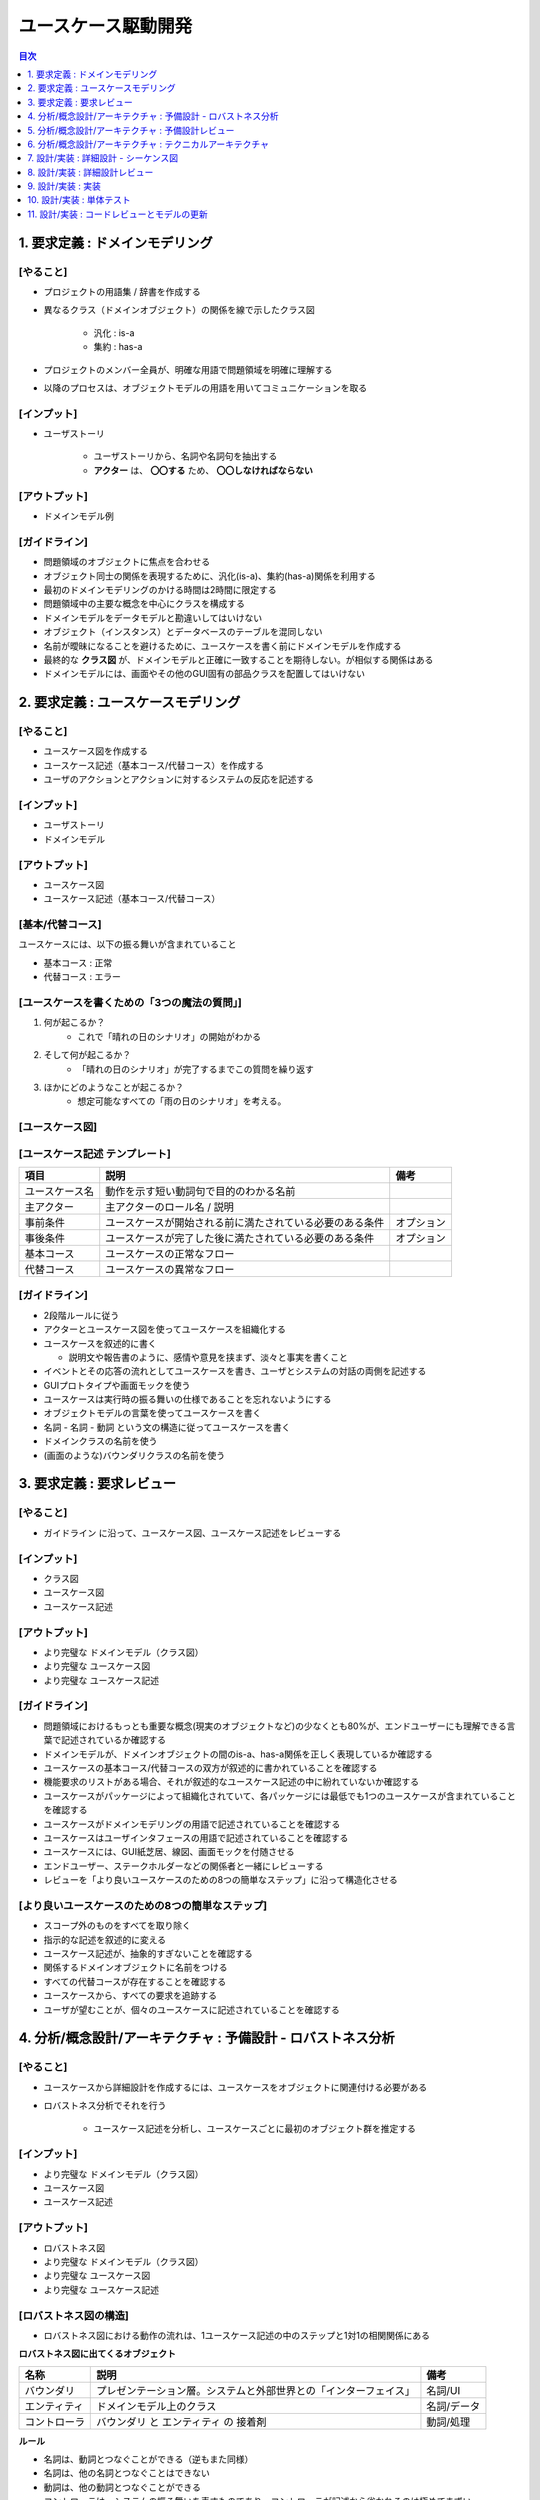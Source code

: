ユースケース駆動開発
===========================================================

.. contents:: 目次
   :depth: 1
   :local:

1. 要求定義 : ドメインモデリング
-----------------------------------------------------------

[やること]
^^^^^^^^^^^^^^^^^^^^^^^^^^^^^^^^^^^^^^^^^^^^^^^^^^^^^^^^^^^

- プロジェクトの用語集 / 辞書を作成する

- 異なるクラス（ドメインオブジェクト）の関係を線で示したクラス図

    - 汎化 : is-a
    - 集約 : has-a

- プロジェクトのメンバー全員が、明確な用語で問題領域を明確に理解する
- 以降のプロセスは、オブジェクトモデルの用語を用いてコミュニケーションを取る

[インプット]
^^^^^^^^^^^^^^^^^^^^^^^^^^^^^^^^^^^^^^^^^^^^^^^^^^^^^^^^^^^

- ユーザストーリ

    - ユーザストーリから、名詞や名詞句を抽出する
    - **アクター** は、 **〇〇する** ため、 **〇〇しなければならない**

[アウトプット]
^^^^^^^^^^^^^^^^^^^^^^^^^^^^^^^^^^^^^^^^^^^^^^^^^^^^^^^^^^^

- ドメインモデル例

.. mermaid:: 

    classDiagram

        マスター書籍カタログ
        書籍カタログ
        書籍
        顧客評価
        カテゴリ
        価格
        取扱品目

        書籍レビュ
        編集者レビュ
        読者レビュ

        マスター書籍カタログ o-- 書籍カタログ
        書籍カタログ o-- 書籍
        書籍 o-- 顧客評価
        書籍 o-- カテゴリ
        書籍 o-- 価格
        書籍 o-- 書籍レビュ
        取扱品目 o-- 書籍
        取扱品目 o-- 価格
        書籍レビュ <|-- 編集者レビュ
        書籍レビュ <|-- 読者レビュ


[ガイドライン]
^^^^^^^^^^^^^^^^^^^^^^^^^^^^^^^^^^^^^^^^^^^^^^^^^^^^^^^^^^^

- 問題領域のオブジェクトに焦点を合わせる
- オブジェクト同士の関係を表現するために、汎化(is-a)、集約(has-a)関係を利用する
- 最初のドメインモデリングのかける時間は2時間に限定する
- 問題領域中の主要な概念を中心にクラスを構成する
- ドメインモデルをデータモデルと勘違いしてはいけない
- オブジェクト（インスタンス）とデータベースのテーブルを混同しない
- 名前が曖昧になることを避けるために、ユースケースを書く前にドメインモデルを作成する
- 最終的な **クラス図** が、ドメインモデルと正確に一致することを期待しない。が相似する関係はある
- ドメインモデルには、画面やその他のGUI固有の部品クラスを配置してはいけない


2. 要求定義 : ユースケースモデリング
-----------------------------------------------------------

[やること]
^^^^^^^^^^^^^^^^^^^^^^^^^^^^^^^^^^^^^^^^^^^^^^^^^^^^^^^^^^^

- ユースケース図を作成する
- ユースケース記述（基本コース/代替コース）を作成する
- ユーザのアクションとアクションに対するシステムの反応を記述する

[インプット]
^^^^^^^^^^^^^^^^^^^^^^^^^^^^^^^^^^^^^^^^^^^^^^^^^^^^^^^^^^^

- ユーザストーリ
- ドメインモデル

[アウトプット]
^^^^^^^^^^^^^^^^^^^^^^^^^^^^^^^^^^^^^^^^^^^^^^^^^^^^^^^^^^^

- ユースケース図
- ユースケース記述（基本コース/代替コース）

[基本/代替コース]
^^^^^^^^^^^^^^^^^^^^^^^^^^^^^^^^^^^^^^^^^^^^^^^^^^^^^^^^^^^

ユースケースには、以下の振る舞いが含まれていること

- 基本コース : 正常
- 代替コース : エラー

[ユースケースを書くための「3つの魔法の質問」]
^^^^^^^^^^^^^^^^^^^^^^^^^^^^^^^^^^^^^^^^^^^^^^^^^^^^^^^^^^^

1. 何が起こるか？
    - これで「晴れの日のシナリオ」の開始がわかる
2. そして何が起こるか？
    - 「晴れの日のシナリオ」が完了するまでこの質問を繰り返す
3. ほかにどのようなことが起こるか？
    - 想定可能なすべての「雨の日のシナリオ」を考える。

[ユースケース図]
^^^^^^^^^^^^^^^^^^^^^^^^^^^^^^^^^^^^^^^^^^^^^^^^^^^^^^^^^^^


[ユースケース記述 テンプレート]
^^^^^^^^^^^^^^^^^^^^^^^^^^^^^^^^^^^^^^^^^^^^^^^^^^^^^^^^^^^

.. csv-table::
   :header: "項目", "説明", "備考"

   "ユースケース名", "動作を示す短い動詞句で目的のわかる名前"
   "主アクター", "主アクターのロール名 / 説明"
   "事前条件", "ユースケースが開始される前に満たされている必要のある条件", "オプション"
   "事後条件", "ユースケースが完了した後に満たされている必要のある条件", "オプション"
   "基本コース", "ユースケースの正常なフロー"
   "代替コース", "ユースケースの異常なフロー"


[ガイドライン]
^^^^^^^^^^^^^^^^^^^^^^^^^^^^^^^^^^^^^^^^^^^^^^^^^^^^^^^^^^^

- 2段階ルールに従う
- アクターとユースケース図を使ってユースケースを組織化する
- ユースケースを叙述的に書く

  - 説明文や報告書のように、感情や意見を挟まず、淡々と事実を書くこと

- イベントとその応答の流れとしてユースケースを書き、ユーザとシステムの対話の両側を記述する
- GUIプロトタイプや画面モックを使う
- ユースケースは実行時の振る舞いの仕様であることを忘れないようにする
- オブジェクトモデルの言葉を使ってユースケースを書く
- 名詞 - 名詞 - 動詞 という文の構造に従ってユースケースを書く
- ドメインクラスの名前を使う
- (画面のような)バウンダリクラスの名前を使う


3. 要求定義 : 要求レビュー
-----------------------------------------------------------

[やること]
^^^^^^^^^^^^^^^^^^^^^^^^^^^^^^^^^^^^^^^^^^^^^^^^^^^^^^^^^^^

- ガイドライン に沿って、ユースケース図、ユースケース記述をレビューする

[インプット]
^^^^^^^^^^^^^^^^^^^^^^^^^^^^^^^^^^^^^^^^^^^^^^^^^^^^^^^^^^^

- クラス図
- ユースケース図
- ユースケース記述

[アウトプット]
^^^^^^^^^^^^^^^^^^^^^^^^^^^^^^^^^^^^^^^^^^^^^^^^^^^^^^^^^^^

- より完璧な ドメインモデル（クラス図）
- より完璧な ユースケース図
- より完璧な ユースケース記述

[ガイドライン]
^^^^^^^^^^^^^^^^^^^^^^^^^^^^^^^^^^^^^^^^^^^^^^^^^^^^^^^^^^^

- 問題領域におけるもっとも重要な概念(現実のオブジェクトなど)の少なくとも80%が、エンドユーザーにも理解できる言葉で記述されているか確認する
- ドメインモデルが、ドメインオブジェクトの間のis-a、has-a関係を正しく表現しているか確認する
- ユースケースの基本コース/代替コースの双方が叙述的に書かれていることを確認する
- 機能要求のリストがある場合、それが叙述的なユースケース記述の中に紛れていないか確認する
- ユースケースがパッケージによって組織化されていて、各パッケージには最低でも1つのユースケースが含まれていることを確認する
- ユースケースがドメインモデリングの用語で記述されていることを確認する
- ユースケースはユーザインタフェースの用語で記述されていることを確認する
- ユースケースには、GUI紙芝居、線図、画面モックを付随させる
- エンドユーザー、ステークホルダーなどの関係者と一緒にレビューする
- レビューを「より良いユースケースのための8つの簡単なステップ」に沿って構造化させる

[より良いユースケースのための8つの簡単なステップ]
^^^^^^^^^^^^^^^^^^^^^^^^^^^^^^^^^^^^^^^^^^^^^^^^^^^^^^^^^^^

- スコープ外のものをすべてを取り除く
- 指示的な記述を叙述的に変える
- ユースケース記述が、抽象的すぎないことを確認する
- 関係するドメインオブジェクトに名前をつける
- すべての代替コースが存在することを確認する
- ユースケースから、すべての要求を追跡する
- ユーザが望むことが、個々のユースケースに記述されていることを確認する


4. 分析/概念設計/アーキテクチャ : 予備設計 - ロバストネス分析
-----------------------------------------------------------

[やること]
^^^^^^^^^^^^^^^^^^^^^^^^^^^^^^^^^^^^^^^^^^^^^^^^^^^^^^^^^^^

- ユースケースから詳細設計を作成するには、ユースケースをオブジェクトに関連付ける必要がある
- ロバストネス分析でそれを行う

    - ユースケース記述を分析し、ユースケースごとに最初のオブジェクト群を推定する

[インプット]
^^^^^^^^^^^^^^^^^^^^^^^^^^^^^^^^^^^^^^^^^^^^^^^^^^^^^^^^^^^

- より完璧な ドメインモデル（クラス図）
- ユースケース図
- ユースケース記述

[アウトプット]
^^^^^^^^^^^^^^^^^^^^^^^^^^^^^^^^^^^^^^^^^^^^^^^^^^^^^^^^^^^

- ロバストネス図
- より完璧な ドメインモデル（クラス図）
- より完璧な ユースケース図
- より完璧な ユースケース記述

[ロバストネス図の構造]
^^^^^^^^^^^^^^^^^^^^^^^^^^^^^^^^^^^^^^^^^^^^^^^^^^^^^^^^^^^

- ロバストネス図における動作の流れは、1ユースケース記述の中のステップと1対1の相関関係にある

**ロバストネス図に出てくるオブジェクト**

.. csv-table::
   :header: "名称", "説明", "備考"

   "バウンダリ", "プレゼンテーション層。システムと外部世界との「インターフェイス」", "名詞/UI"
   "エンティティ", "ドメインモデル上のクラス", "名詞/データ"
   "コントローラ", "バウンダリ と エンティティ の 接着剤", "動詞/処理"

**ルール**

- 名詞は、動詞とつなぐことができる（逆もまた同様）
- 名詞は、他の名詞とつなぐことはできない
- 動詞は、他の動詞とつなぐことができる
- コントローラは、システムの振る舞いを表すものであり、コントローラが記述から省かれるのは極めてまずい

.. mermaid::

    graph LR

    %% ユーザーログイン処理
    U[actor:ユーザー]

    B1[b: ログインページ]
    B2[b: マイページ]

    C1[c: ログインページを表示する]
    C2[c: IDとパスワードを入力する]
    C3[c: アカウントを参照する]
    C4[c: マイページを表示する]
   
    E1[e: User]

    U --> B1
    C1 --> B1
    B1 --> C2
    C2 -->|ボタン押下| C3
    C3 -->|参照| E1
    C3 -->|認証成功| C4
    C4 --> B2
    C3 -->|認証失敗| B1


[ガイドライン]
^^^^^^^^^^^^^^^^^^^^^^^^^^^^^^^^^^^^^^^^^^^^^^^^^^^^^^^^^^^

- ユースケース記述をロバストネス図に直接貼り付ける
- ドメインモデルからエンティティクラスを取り出し、不足しているものがあれば追加する
- ロバストネス図の作成中にも、ユースケース記述を書き直して明確にしていく
- 画面単位にバウンダリオブジェクトを作成し、明確な画面名をつける
- コントローラーは、 **本物のコントロールオブジェクト** になることがあるかもしれない。論理的なソフトウェア機能にすぎない。
- ロバストネス図上の矢印の方向について気にしてはいけない
- 親のユースケースから起動できるのであれば、ユースケースをロバストネス図上にドラッグしてもかまわない
- ロバストネス図はユースケースに対する予備的な概念設計を示す。詳細設計ではない
- **バウンダリオブジェクト** と **エンティティクラス** は、シーケンス図の中で、オブジェクトの役割を果たす
- **コントロールオブジェクト** は、シーケンス図の中で、メソッドを呼び出す役割を果たす
- ロバストネス図は、ユースケースの **オブジェクトの絵** である


5. 分析/概念設計/アーキテクチャ : 予備設計レビュー
-----------------------------------------------------------

[やること]
^^^^^^^^^^^^^^^^^^^^^^^^^^^^^^^^^^^^^^^^^^^^^^^^^^^^^^^^^^^


[インプット]
^^^^^^^^^^^^^^^^^^^^^^^^^^^^^^^^^^^^^^^^^^^^^^^^^^^^^^^^^^^

- ロバストネス図

[アウトプット]
^^^^^^^^^^^^^^^^^^^^^^^^^^^^^^^^^^^^^^^^^^^^^^^^^^^^^^^^^^^

- より完璧な ロバストネス図

[ガイドライン]
^^^^^^^^^^^^^^^^^^^^^^^^^^^^^^^^^^^^^^^^^^^^^^^^^^^^^^^^^^^

- ユースケースごとに、ユースケース記述をロバストネス図が一致しているかどうかを蛍光ペンを使って確認する
- ロバストネス図上のすべてのエンティティが、更新後のドメインモデル上に確実に存在するようにする
- エンティティクラスと画面の間で、データの流れを確実に追跡できるようにする
- 代替コースが漏れていないか、そして見つけ出したすべての代替コースに対する振る舞いが記述されているか確認する
- 各ユースケースが、確実にユーザとシステムの間の対話の両側をカバーするようにする
- ロバストネス図の構文ルールを破っていないか確認する
- 技術者以外も含めてレビューを行う
- ユースケースが、オブジェクトモデルとGUIの用語で記述されていることを確認する
- ロバストネス図でシーケンス図上で表現するようなレベルの詳細を示そうとしていないか確認する
- よりよい予備設計のための「6つの簡単なステップ」に沿ってレビューを行う

よりよい予備設計のための6つの簡単なステップ
^^^^^^^^^^^^^^^^^^^^^^^^^^^^^^^^^^^^^^^^^^^^^^^^^^^^^^^^^^^

- 図がユースケース記述に合致していることかどうかを確認する
- 図がロバストネス分析の規則に従っているかどうかを確認する
- 図がユースケースの論理的な流れに注力しているかどうかを確認する
- ユースケースの動作に必要となるすべての代替コースが、図に示されているかどうかを確認する
- 図が「デザインパターン狂」になっていないかどうかを確認する
- 図が詳細設計に踏み込んでないかどうかを確認する

ロバストネス分析のルール
^^^^^^^^^^^^^^^^^^^^^^^^^^^^^^^^^^^^^^^^^^^^^^^^^^^^^^^^^^^

- 名詞は、動詞とつなぐことができる（逆もまた同様）
- 名詞は、他の名詞とつなぐことはできない
- 動詞は、他の動詞とつなぐことができる
- コントローラは、システムの振る舞いを表すものであり、コントローラが記述から省かれるのは極めてまずい
- アクターがシステムに接続できるのは、バウンダリのみ
- コントローラを介在させることなく、名詞間の通信を行うことはできない

    - バウンダリとエンティティ
    - バウンダリとバウンダリ
    - エンティティとエンティティ


6. 分析/概念設計/アーキテクチャ : テクニカルアーキテクチャ
-----------------------------------------------------------

- システムアーキテクチャ または ソフトウェアアーキテクチャ とも

[やること]
^^^^^^^^^^^^^^^^^^^^^^^^^^^^^^^^^^^^^^^^^^^^^^^^^^^^^^^^^^^

- 構築しようとしているシステムを「構造」として記述する
- 構築しようとしているシステムに対する「ビジネスレベル」「サービスレベル」の要求を充足するように構築する
- システムのトポロジを含む

    - サーバのノード
    - ネットワークの物理的配置
    - アプリケーションサーバの選択

- 良いアーキテクチャは、「数値」に対する分析に基づいている

    - システムの利用者
    - ピークとなる時間帯
    - 1分あたりのトランザクション数
    - フェイルオーバーの戦略

[インプット]
^^^^^^^^^^^^^^^^^^^^^^^^^^^^^^^^^^^^^^^^^^^^^^^^^^^^^^^^^^^

- ドメインモデル（クラス図）
- ユースケース図
- ユースケース記述
- ロバストネス図

[アウトプット]
^^^^^^^^^^^^^^^^^^^^^^^^^^^^^^^^^^^^^^^^^^^^^^^^^^^^^^^^^^^

- サーバ構成図
- 機能コンポーネント群
- データモデル
- サポートするクライアントアプリ
- 非機能要件に対する実施内容


[ガイドライン]
^^^^^^^^^^^^^^^^^^^^^^^^^^^^^^^^^^^^^^^^^^^^^^^^^^^^^^^^^^^

- **機能**、 **データ**、 **システム** に対する個々のアーキテクチャを分離する

    - 配置モデル

        - ネットワーク、アプリケーションサーバ、それがどのように協調動作するか
        - システム トポロジー
        - サポートするWebブラウザなどのリスト

    - パッケージ / コンポーネント モデル
    - データモデル

- アーキテクチャを構築する理由を理解する
- 要求に基づいてアーキテクチャの目的を決定する
- **スケジューリング**、 **セキュリティ**、 **可能性** といった要素について考慮する
- **国際化**、 **地域化** について考慮する
- 困難な問題は、関係者全員に提示する
- 必要な答えが得られなければ、再度質問する
- **テスト容易性** について考慮する
- 連携しなければならない外部システムについて調査する
- アーキテクチャが正しいと思う勇気、プロジェクトの間を通じてアーキテクチャの決定を推進する強さを持つ

[勇気を持つ]
^^^^^^^^^^^^^^^^^^^^^^^^^^^^^^^^^^^^^^^^^^^^^^^^^^^^^^^^^^^

- アーキテクトは、自身がドキュメント化したアーキテクチャを伝え、全員に確実に理解させる必要がある

7. 設計/実装 : 詳細設計 - シーケンス図
-----------------------------------------------------------

[やること]
^^^^^^^^^^^^^^^^^^^^^^^^^^^^^^^^^^^^^^^^^^^^^^^^^^^^^^^^^^^


[インプット]
^^^^^^^^^^^^^^^^^^^^^^^^^^^^^^^^^^^^^^^^^^^^^^^^^^^^^^^^^^^


[アウトプット]
^^^^^^^^^^^^^^^^^^^^^^^^^^^^^^^^^^^^^^^^^^^^^^^^^^^^^^^^^^^


[ガイドライン]
^^^^^^^^^^^^^^^^^^^^^^^^^^^^^^^^^^^^^^^^^^^^^^^^^^^^^^^^^^^

- 最大限の効果を得るために、 **なぜ** シーケンス図を書くのか理解する
- すべてのユースケースに対して、基本コースと代替コースの両方のシーケンス図を同じ図上に記述する
- シーケンス図の作成は、 **バウンダリクラス**、 **エンティティクラス**、 **アクター**、そしてロバストネス分析の結果を反映したユースケース記述から始める
- ユースケース記述が、シーケンス図上でやり取りされるメッセージと対応付けられるかどうかを確認する
- 活性区間に対する検討に時間をかけない
- メッセージを書くことによって、操作をクラスに割り当てる
    - **メッセージ/操作** をどのクラスの責務にするのか
- すべての操作が正しいクラスに割り当てられるように、操作の割り当てを行っているクラス図を繰り返しレビューする
- 実装を始める前に、シーケンス図上に描かれた設計をプレファクタリングする
- 詳細設計レビューを行う前に、静的モデルを整理する


8. 設計/実装 : 詳細設計レビュー
-----------------------------------------------------------

[やること]
^^^^^^^^^^^^^^^^^^^^^^^^^^^^^^^^^^^^^^^^^^^^^^^^^^^^^^^^^^^


[インプット]
^^^^^^^^^^^^^^^^^^^^^^^^^^^^^^^^^^^^^^^^^^^^^^^^^^^^^^^^^^^


[アウトプット]
^^^^^^^^^^^^^^^^^^^^^^^^^^^^^^^^^^^^^^^^^^^^^^^^^^^^^^^^^^^


[ガイドライン]
^^^^^^^^^^^^^^^^^^^^^^^^^^^^^^^^^^^^^^^^^^^^^^^^^^^^^^^^^^^

- シーケンス図がユースケース記述に合致していることを確認する
- 個々のシーケンス図が基本コースと代替コースの両方をカバーしていることを確認する
- 操作が適切なクラスに割り当てられていることを確認する
- クラス図上のクラスに、適切な属性と操作が割り当てられていることを確認する
- 設計にパターンやその他の詳細な実装上の構造が適用されているのであれば、それらがシーケンス図にも反映されていることを確認する
- 機能要求および非機能要求がすべてカバーされていることを確かめるため、それらの要求をユースケースおよびクラス上で追跡する
- プログラマたちが設計を **しっかりとチェックした** かどうか、そしてその設計でしすシステムを構築でき、かつ期待通りに動作するかどうかを確認する
- すべての属性が正しく記述されており、操作の戻り値と引数リストが完全かつ正確であることを確認する
- クラスに対するコードの雛形を生成し、厳密に検査する
- リリースに対するテスト計画をレビューする


9. 設計/実装 : 実装
-----------------------------------------------------------

[やること]
^^^^^^^^^^^^^^^^^^^^^^^^^^^^^^^^^^^^^^^^^^^^^^^^^^^^^^^^^^^


[インプット]
^^^^^^^^^^^^^^^^^^^^^^^^^^^^^^^^^^^^^^^^^^^^^^^^^^^^^^^^^^^


[アウトプット]
^^^^^^^^^^^^^^^^^^^^^^^^^^^^^^^^^^^^^^^^^^^^^^^^^^^^^^^^^^^


[ガイドライン]
^^^^^^^^^^^^^^^^^^^^^^^^^^^^^^^^^^^^^^^^^^^^^^^^^^^^^^^^^^^

- 設計の結果そのまま実装する
- 設計のまずさが露呈したら、設計を変更する。そしてレビューする
- 通常のコードインスペクション(検証)を実施する
- フレームワークの設計理由を常に心に留めておく
- フレームワークの制約を、ビジネス上の制約よりも優先してはいけない
- コードが制御不能になりだしたら、コーディングを中断して設計に戻る
- 設計とコードを常に同期させる
- コードを記述している間は、単体テストに注力する
- コードにコメントを書きすぎない
- 基本コードだけでなく、代替コースの実装も忘れない


10. 設計/実装 : 単体テスト
-----------------------------------------------------------

[やること]
^^^^^^^^^^^^^^^^^^^^^^^^^^^^^^^^^^^^^^^^^^^^^^^^^^^^^^^^^^^


[インプット]
^^^^^^^^^^^^^^^^^^^^^^^^^^^^^^^^^^^^^^^^^^^^^^^^^^^^^^^^^^^


[アウトプット]
^^^^^^^^^^^^^^^^^^^^^^^^^^^^^^^^^^^^^^^^^^^^^^^^^^^^^^^^^^^


[ガイドライン]
^^^^^^^^^^^^^^^^^^^^^^^^^^^^^^^^^^^^^^^^^^^^^^^^^^^^^^^^^^^

- バグの発見は勝利であり、敗北ではない
- さまざまなテストの方法や、いつどのような理由で利用するのか理解する
- 各ロバストネス図中のすべてのコントローラに対して、ひとつまたはそれ以上の単体テストを作成する
- リアルタイムシステムでは、テストケースの作成元として状態図中の要素を利用する
- 要求レベルでの検証作業（すべての要求が実現されるか）を行う
- 要求の検証では関係マトリクスを利用する
- 各ユースケースに対して、シナリオレベルの受入テストを行う
- シナリオテストでは、基本コース、代替コースすべてを対象とする
- テスティングフレームワークを利用する
- 単体テストの粒度を適切に揃える


11. 設計/実装 : コードレビューとモデルの更新
-----------------------------------------------------------

[やること]
^^^^^^^^^^^^^^^^^^^^^^^^^^^^^^^^^^^^^^^^^^^^^^^^^^^^^^^^^^^


[インプット]
^^^^^^^^^^^^^^^^^^^^^^^^^^^^^^^^^^^^^^^^^^^^^^^^^^^^^^^^^^^


[アウトプット]
^^^^^^^^^^^^^^^^^^^^^^^^^^^^^^^^^^^^^^^^^^^^^^^^^^^^^^^^^^^


[ガイドライン]
^^^^^^^^^^^^^^^^^^^^^^^^^^^^^^^^^^^^^^^^^^^^^^^^^^^^^^^^^^^

- レビューの準備を行い、ミーティング前にはすべての参加者にレビュー対象物を読ませておく
- ユースケースに基づいて、レビューで使う高いレベルでの項目リストを作成する
- 必要であれば、リスト内の各項目をより小さなチェックリストへの分割する
- さまざまなレベルでのコードのレビューを行う
- レビュー中にデータを収集して、定型的なチェックリストを蓄積する
- レビュワーにアクションアイテムのリストを送付しておく
- 誤りの検出に全力を尽くす
- モデリングツールとコードエディタの連携を可能とする、結合コード/モデルブラウザを利用する
- チェックリストとフォローアップ用のアクションリストを使って、「十分に形式化された状態」を維持する
- コードレビューだけでなく、モデルの更新のセッションでもあることを忘れない